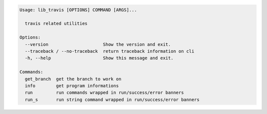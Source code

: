 .. code-block:: bash

   Usage: lib_travis [OPTIONS] COMMAND [ARGS]...

     travis related utilities

   Options:
     --version                     Show the version and exit.
     --traceback / --no-traceback  return traceback information on cli
     -h, --help                    Show this message and exit.

   Commands:
     get_branch  get the branch to work on
     info        get program informations
     run         run commands wrapped in run/success/error banners
     run_s       run string command wrapped in run/success/error banners
